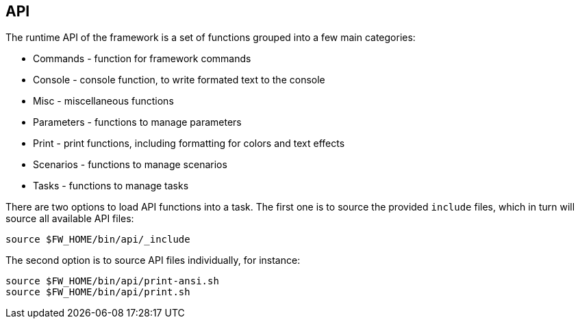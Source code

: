 //
// ============LICENSE_START=======================================================
// Copyright (C) 2018-2019 Sven van der Meer. All rights reserved.
// ================================================================================
// This file is licensed under the Creative Commons Attribution-ShareAlike 4.0 International Public License
// Full license text at https://creativecommons.org/licenses/by-sa/4.0/legalcode
// 
// SPDX-License-Identifier: CC-BY-SA-4.0
// ============LICENSE_END=========================================================
//
// @author     Sven van der Meer (vdmeer.sven@mykolab.com)
// @version    0.0.5
//


== API

The runtime API of the framework is a set of functions grouped into a few main categories:

* Commands - function for framework commands
* Console - console function, to write formated text to the console
* Misc - miscellaneous functions
* Parameters - functions to manage parameters
* Print - print functions, including formatting for colors and text effects
* Scenarios - functions to manage scenarios
* Tasks - functions to manage tasks

There are two options to load API functions into a task.
The first one is to source the provided `include` files, which in turn will source all available API files:

[source%nowrap,bash,indent=0]
----
source $FW_HOME/bin/api/_include
----

The second option is to source API files individually, for instance:

[source%nowrap,bash,indent=0]
----
source $FW_HOME/bin/api/print-ansi.sh
source $FW_HOME/bin/api/print.sh
----

